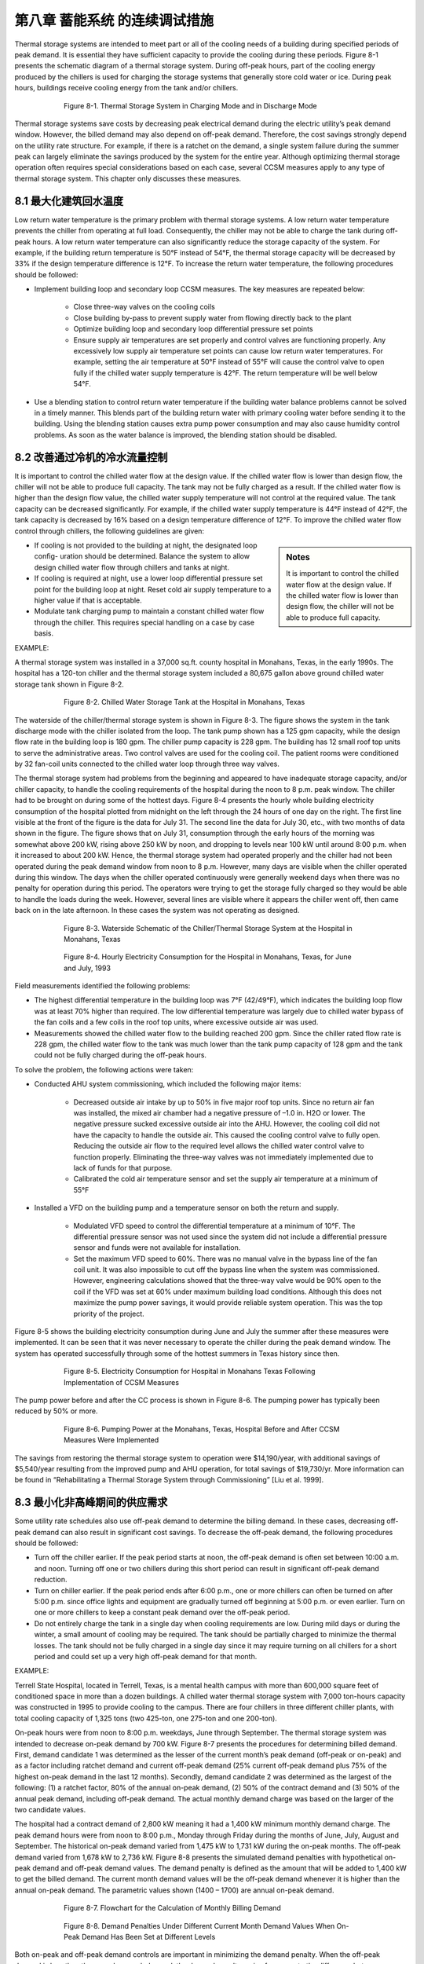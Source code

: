 第八章 蓄能系统 的连续调试措施
===================================================

Thermal storage systems are intended to meet part or all of the cooling needs of a building during specified periods of peak demand. It is essential they have sufficient capacity to provide the cooling during these periods. Figure 8-1 presents the schematic diagram of a thermal storage system. During off-peak hours, part of the cooling energy produced by the chillers is used for charging the storage systems that generally store cold water or ice. During peak hours, buildings receive cooling energy from the tank and/or chillers.

.. figure:: _static/Figure8_1.png
    :align: center
    :figwidth: 600px

    Figure 8-1. Thermal Storage System in Charging Mode and in Discharge Mode

Thermal storage systems save costs by decreasing peak electrical demand during the electric utility’s peak demand window. However, the billed demand may also depend on off-peak demand. Therefore, the cost savings strongly depend on the utility rate structure. For example, if there is a ratchet on the demand, a single system failure during the summer peak can largely eliminate the savings produced by the system for the entire year. Although optimizing thermal storage operation often requires special considerations based on each case, several CCSM measures apply to any type of thermal storage system. This chapter only discusses these measures.

8.1 最大化建筑回水温度
--------------------------------------------------

Low return water temperature is the primary problem with thermal storage systems. A low return water temperature prevents the chiller from operating at full load. Consequently, the chiller may not be able to charge the tank during off-peak hours. A low return water temperature can also significantly reduce the storage capacity of the system. For example, if the building return temperature is 50°F instead of 54°F, the thermal storage capacity will be decreased by 33% if the design temperature difference is 12°F. To increase the return water temperature, the following procedures should be followed:

* Implement building loop and secondary loop CCSM measures. The key
  measures are repeated below:

    - Close three-way valves on the cooling coils
    - Close building by-pass to prevent supply water from flowing directly back
      to the plant
    - Optimize building loop and secondary loop differential pressure set points
    - Ensure supply air temperatures are set properly and control valves are
      functioning properly. Any excessively low supply air temperature set
      points can cause low return water temperatures. For example, setting the
      air temperature at 50°F instead of 55°F will cause the control valve to
      open fully if the chilled water supply temperature is 42°F. The return
      temperature will be well below 54°F.
      
* Use a blending station to control return water temperature if the building water
  balance problems cannot be solved in a timely manner. This blends part of
  the building return water with primary cooling water before sending it to the
  building. Using the blending station causes extra pump power consumption and
  may also cause humidity control problems. As soon as the water balance is
  improved, the blending station should be disabled.

8.2 改善通过冷机的冷水流量控制
----------------------------------------------------------

It is important to control the chilled water flow at the design value. If the chilled water flow is lower than design flow, the chiller will not be able to produce full capacity. The tank may not be fully charged as a result. If the chilled water flow is higher than the design flow value, the chilled water supply temperature will not control at the required value. The tank capacity can be decreased significantly. For example, if the chilled water supply temperature is 44°F instead of 42°F, the tank capacity is decreased by 16% based on a design temperature difference of 12°F. To improve the chilled water flow control through chillers, the following guidelines are given:

.. sidebar:: **Notes**

    It is important to control the chilled water flow at the design value. If the chilled water flow is lower than design flow, the chiller will not be able to produce full capacity.

* If cooling is not provided to the building at night, the designated loop config-
  uration should be determined. Balance the system to allow design chilled water flow through chillers and tanks at night.
* If cooling is required at night, use a lower loop differential pressure
  set point for the building loop at night. Reset cold air supply temperature to
  a higher value if that is acceptable.
* Modulate tank charging pump to maintain a constant chilled water flow through the chiller. This requires special handling on a case by case   basis.

EXAMPLE:

A thermal storage system was installed in a 37,000 sq.ft. county hospital in
Monahans, Texas, in the early 1990s. The hospital has a 120-ton chiller and the
thermal storage system included a 80,675 gallon above ground chilled water
storage tank shown in Figure 8-2.

.. figure:: _static/Figure8_2.png
    :align: center
    :figwidth: 600px

    Figure 8-2. Chilled Water Storage Tank at the Hospital in Monahans, Texas


The waterside of the chiller/thermal storage system is shown in Figure 8-3. The figure shows the system in the tank discharge mode with the chiller isolated from the loop. The tank pump shown has a 125 gpm capacity, while the design flow rate in the building loop is 180 gpm. The chiller pump capacity is 228 gpm. The building has 12 small roof top units to serve the administrative areas. Two control valves are used for the cooling coil. The patient rooms were conditioned by 32 fan-coil units connected to the chilled water loop through three way valves.

The thermal storage system had problems from the beginning and appeared to have inadequate storage capacity, and/or chiller capacity, to handle the cooling requirements of the hospital during the noon to 8 p.m. peak window. The chiller had to be brought on during some of the hottest days. Figure 8-4 presents the hourly whole building electricity consumption of the hospital plotted from midnight on the left through the 24 hours of one day on the right. The first line visible at the front of the figure is the data for July 31. The second line the data for July 30, etc., with two months of data shown in the figure. The figure shows that on July 31, consumption through the early hours of the morning was somewhat above 200 kW, rising above 250 kW by noon, and dropping to levels near 100 kW until around 8:00 p.m. when it increased to about 200 kW. Hence, the thermal storage system had operated properly and the chiller had not been operated during the peak demand window from noon to 8 p.m. However, many days are visible when the chiller operated during this window. The days when the chiller operated continuously were generally weekend days when there was no penalty for operation during this period. The operators were trying to get the storage fully charged so they would be able to handle the loads during the week. However, several lines are visible where it appears the chiller went off, then came back on in the late afternoon. In these cases the system was not operating as designed.

.. figure:: _static/Figure8_3.png
    :align: center
    :figwidth: 600px

    Figure 8-3. Waterside Schematic of the Chiller/Thermal Storage System at the Hospital in Monahans, Texas


.. figure:: _static/Figure8_4.png
    :align: center
    :figwidth: 600px

    Figure 8-4. Hourly Electricity Consumption for the Hospital in Monahans, Texas, for June and July, 1993

Field measurements identified the following problems:

* The highest differential temperature in the building loop was 7°F (42/49°F),
  which indicates the building loop flow was at least 70% higher than required.
  The low differential temperature was largely due to chilled water bypass of
  the fan coils and a few coils in the roof top units, where excessive outside air was
  used.
* Measurements showed the chilled water flow to the building reached 200 gpm.
  Since the chiller rated flow rate is 228 gpm, the chilled water flow to the tank
  was much lower than the tank pump capacity of 128 gpm and the tank could
  not be fully charged during the off-peak hours.

To solve the problem, the following actions were taken:

* Conducted AHU system commissioning, which included the following major
  items:

    -   Decreased outside air intake by up to 50% in five major roof top units.
        Since no return air fan was installed, the mixed air chamber had a negative
        pressure of –1.0 in. H2O or lower. The negative pressure sucked excessive outside 
        air into the AHU. However, the cooling coil did not have the
        capacity to handle the outside air. This caused the cooling control valve to
        fully open. Reducing the outside air flow to the required level allows the
        chilled water control valve to function properly. Eliminating the three-way
        valves was not immediately implemented due to lack of funds for that
        purpose.
    -   Calibrated the cold air temperature sensor and set the supply air
        temperature at a minimum of 55°F

* Installed a VFD on the building pump and a temperature sensor on both the
  return and supply.

    -   Modulated VFD speed to control the differential temperature at a minimum
        of 10°F. The differential pressure sensor was not used since the system
        did not include a differential pressure sensor and funds were not available
        for installation.
    -   Set the maximum VFD speed to 60%. There was no manual valve in
        the bypass line of the fan coil unit. It was also impossible to cut off the
        bypass line when the system was commissioned. However, engineering
        calculations showed that the three-way valve would be 90% open to the
        coil if the VFD was set at 60% under maximum building load conditions.
        Although this does not maximize the pump power savings, it would
        provide reliable system operation. This was the top priority of the project.

Figure 8-5 shows the building electricity consumption during June and July the summer after these measures were implemented. It can be seen that it was never necessary to operate the chiller during the peak demand window. The system has operated successfully through some of the hottest summers in Texas history since then.

.. figure:: _static/Figure8_5.png
    :align: center
    :figwidth: 600px

    Figure 8-5. Electricity Consumption for Hospital in Monahans Texas Following Implementation of CCSM Measures

The pump power before and after the CC process is shown in Figure 8-6. The
pumping power has typically been reduced by 50% or more.

.. figure:: _static/Figure8_6.png
    :align: center
    :figwidth: 600px

    Figure 8-6. Pumping Power at the Monahans, Texas, Hospital Before and After CCSM Measures Were Implemented


The savings from restoring the thermal storage system to operation were $14,190/year, with additional savings of $5,540/year resulting from the improved pump and AHU operation, for total savings of $19,730/yr. More information can be found in “Rehabilitating a Thermal Storage System through Commissioning” [Liu et al. 1999].

8.3 最小化非高峰期间的供应需求
------------------------------------

Some utility rate schedules also use off-peak demand to determine the billing demand. In these cases, decreasing off-peak demand can also result in significant cost savings. To decrease the off-peak demand, the following procedures should be followed:

*   Turn off the chiller earlier. If the peak period starts at noon, the off-peak demand is
    often set between 10:00 a.m. and noon. Turning off one or two chillers during
    this short period can result in significant off-peak demand reduction.
*   Turn on chiller earlier. If the peak period ends after 6:00 p.m., one or more
    chillers can often be turned on after 5:00 p.m. since office lights and equipment
    are gradually turned off beginning at 5:00 p.m. or even earlier. Turn on one or
    more chillers to keep a constant peak demand over the off-peak period.
*   Do not entirely charge the tank in a single day when cooling requirements are
    low. During mild days or during the winter, a small amount of cooling may be
    required. The tank should be partially charged to minimize the thermal losses.
    The tank should not be fully charged in a single day since it may require
    turning on all chillers for a short period and could set up a very high off-peak
    demand for that month.

EXAMPLE:

Terrell State Hospital, located in Terrell, Texas, is a mental health campus with more than 600,000 square feet of conditioned space in more than a dozen buildings. A chilled water thermal storage system with 7,000 ton-hours capacity was constructed in 1995 to provide cooling to the campus. There are four chillers in three different chiller plants, with total cooling capacity of 1,325 tons (two 425-ton, one 275-ton and one 200-ton).

On-peak hours were from noon to 8:00 p.m. weekdays, June through September. The thermal storage system was intended to decrease on-peak demand by 700 kW. Figure 8-7 presents the procedures for determining billed demand. First, demand candidate 1 was determined as the lesser of the current month’s peak demand (off-peak or on-peak) and as a factor including ratchet demand and current off-peak demand (25% current off-peak demand plus 75% of the highest on-peak demand in the last 12 months). Secondly, demand candidate 2 was determined as the largest of the following: (1) a ratchet factor, 80% of the annual on-peak demand, (2) 50% of the contract demand and (3) 50% of the annual peak demand, including off-peak demand. The actual monthly demand charge was based on the larger of the two candidate values.

The hospital had a contract demand of 2,800 kW meaning it had a 1,400 kW minimum monthly demand charge. The peak demand hours were from noon to 8:00 p.m., Monday through Friday during the months of June, July, August and September. The historical on-peak demand varied from 1,475 kW to 1,731 kW during the on-peak months. The off-peak demand varied from 1,678 kW to 2,736 kW. Figure 8-8 presents the simulated demand penalties with hypothetical on-peak demand and off-peak demand values. The demand penalty is defined as the amount that will be added to 1,400 kW to get the billed demand. The current month demand values will be the off-peak demand whenever it is higher than the annual on-peak demand. The parametric values shown (1400 – 1700) are annual on-peak demand.

.. figure:: _static/Figure8_7.png
    :align: center
    :figwidth: 600px

    Figure 8-7. Flowchart for the Calculation of Monthly Billing Demand



.. figure:: _static/Figure8_8.png
    :align: center
    :figwidth: 600px

    Figure 8-8. Demand Penalties Under Different Current Month Demand Values When On-Peak Demand Has Been Set at Different Levels

Both on-peak and off-peak demand controls are important in minimizing the demand penalty. When the off-peak demand is less than the annual on-peak demand, the demand penalty varies from zero to the difference between on-peak demand and 1,400 kW as the off-peak demand increases to the on-peak value. When the off-peak demand is higher than the annual on-peak demand, the demand penalty is the difference between the on-peak demand and 1,400 kW plus 25% of the off-peak demand increase. For example, if the off-peak demand decreases from 1,700 kW to 1,400 kW when the annual on-peak demand is 1,700 kW, the demand charge will decrease by 300 kW to 1,400 kW. If the annual on-peak demand is 1,400 kW, the demand charge will decrease by 75 kW from 1,475 kW. The demand penalty increases by 75% of the annual on-peak demand increase when the annual on-peak demand is higher than the current off-peak demand.


Figure 8-9 presents a typical storage tank inventory profile, base building electrical load profile (without chillers) and facility electrical load profile during on-peak months. The daily facility electrical load includes the base building electrical power and chiller power. The graphs show a general trend of increased demand from 4:00 a.m. to 2:00 p.m. The base load is 800 kW higher at 2:00 p.m. than at 4:00 a.m. Also note that the demand drops below 1,200 kW after 5:00 p.m. when most staff start to leave the hospital. The base load electrical demand for this hospital is less than 1,400 kW throughout the year, making it possible to set 1,400 kW as the target during off-peak periods.

The chart shows that peak demand is controlled below 1,400 kW. The electrical power is maintained below 2,000 kW until 6:00 am. The off-peak demand is 2,356 kW directly before the on-peak hours.

.. figure:: _static/Figure8_9.png
    :align: center
    :figwidth: 600px

    Figure 8-9. Typical On-Peak Months Whole Facility Demand, Base Electrical Demand and Storage Tank Inventory Profiles


The inventory continuously increases after 9:00 a.m. until noon. Obviously, the chiller is charging the tank until noon. If the tank can be fully charged before 9:00 a.m., the off-peak demand can be decreased from 2,350 kW to 2,200 kW. The demand charge will be decreased from 1,650 kW to 1,600 kW with 50 kW demand savings. If the discharging mode could start as early as 7:00 a.m., the off-peak demand can be limited to 2,000 kW. The monthly demand charge can be further decreased from 1,600 kW to 1,550 kW. It appears that the off-peak demand reduction can potentially decrease the demand charge by 100 kW during the summer months.

During winter months, the cooling energy consumption is very low. Most of these buildings were built before 1950. Each room has exterior walls and windows. If the chillers are kept off, the off-peak demand will be below 1,400 kW. Then, 600 kW off-peak demand reduction can be achieved during the winter months since the current control sequence often runs chillers during the daytime. The potential demand charge reduction will be 200 kW for winter months. The demand charge savings varies between 100 kW and 200 kW from summer months to winter months. This is 14% to 28% of design peak load reduction for the thermal storage system.

The peak demand can be controlled at 1,400 kW if the chillers are kept off during the on-peak hours. However, the chillers had to be turned on before the project, which created a peak demand of 1,731 kW. Keeping stable operation means another 250 kW demand charge reduction. It appears that optimizing on-peak and off-peak demand control can decrease the monthly demand charge by 350 kW to 450 kW, which is 50% to 64% of the initial design demand reduction expected from the thermal storage system.

Comprehensive building commissioning was conducted prior to developing the optimal control sequences. During the building commissioning, the AHU operation was optimized. This included static pressure reset, supply air temperature reset, outside air adjustment and other measures. The building chilled water loop was optimized using a loop differential pressure reset. A loop water balance was also conducted in a number of buildings.

The optimized control sequences are discussed separately for on-peak months and off-peak months. A number of factors are incorporated into the sequence to increase the savings and simplify the operation.

On-Peak Months Optimal Control Sequences:

* Turn off one 450-ton chiller at 8:00 a.m.
* Start discharge mode at 9:00 a.m. or later if necessary
* Start the 200-ton chiller at 5:00 p.m. if the inventory is inadequate and the
  facility load is below 1,200 kW

These sequences are easy to understand and easy to implement. Figure 8-10 compares the measured facility electrical load profiles before and after implementation of the optimized control sequences. The improved control sequences limited the off-peak demand to 2,000 kW by turning off the 450-ton chiller after 8:00 am. Figure 8-10 also shows that commissioning also decreased the facility electrical load significantly.

.. figure:: _static/Figure8_10.png
    :align: center
    :figwidth: 600px

    Figure 8-10. Comparison of Typical Facility Electrical Demand Profile Before and After Implementation of Optimal Control Sequences


Optimal Control Sequences for Off-Peak Months

Load projection is critical for the off-peak months optimal control sequence. Cooling load models were developed using measured data as:

.. math::

    \begin{align}
    E_{c,0} = 9.83 T_{oa} - 466.37 \\
    E_{c,u} = 7.54 T_{oa} - 467.50
    \end{align}

The hourly temperature is projected for each day using standard daily profiles combined with forecasted high and low temperatures of the next day. Whole campus cooling load is predicted 24 hours ahead of time to determine the cooling tonnage to be charged. Hourly cooling load up to 5 p.m. of the next day is calculated and totaled every hour after 5 p.m. It is then compared with the cooling capacity remaining in the storage tank.

At 5:00 p.m., the high and low temperature forecasts for the next day are manually entered into the control system. Then the chiller status is determined using the following rule: if the forecast daily cooling is 1,000 ton-hours less than the tank inventory, no chiller will be turned on. Otherwise turn on the chiller and charge the tank until the inventory is 1,500 ton-hours higher than the forecasted cooling load.
If the chillers are to be operated, the electrical demand is monitored to make sure that it does not surpass 1,400 kW. If demand drops below 1,000 kW while the 200-ton chiller is in operation and the tank capacity is more than 1,000 ton-hours short, turn on the 425-ton chiller to serve the buildings and charge the tank. If the demand approaches 1,400 kW, turn off the smaller chiller.

The optimal control sequences were implemented in two phases. The first phase, implemented in 1998, focused on controlling the on-peak demand below 1,400 kW. The second phase, implemented in 1999, concentrated on managing the off-peak demand.

.. figure:: _static/Figure8_11.png
    :align: center
    :figwidth: 600px

    Figure 8-11. Comparison of Billed Electrical Demand Before and After Commissioning


Figure 8-11 compares the demand charges for the base year (1997-1998), after the first phase (1998-1999) and after the second phase (1999-2000). In the base year, the on-peak demand was 1,731 kW and the off-peak demand was 2,736 kW. After the first phase, the on-peak demand was supposed to decrease to 1,400 kW. However, unexpected system failures resulted in an on-peak demand of 1,559 kW. Still, the annual demand charge reduction was 2,215 kW, or 10.0% of the base year demand charge. After the second phase, the on-peak demand was decreased to 1,332 kW. The off-peak demand was controlled between 1,879 kW and 2,207 kW during on-peak months and between 1,318 kW and 1,746 kW during off-peak months. The annual demand charge decreased from 22,158 kW/yr to 18,075 kW/yr for an 18.4% reduction. If the facility were to reduce its contract demand from 2,800 kW to 2,500 kW, it would result in 612 kW of additional demand charge savings. The total potential demand charge savings are 6,910 kW, or 28% of the base year demand charge. More information regarding this case study can be found in “Practical Optimization of Full Thermal Storage Systems Operation” [ Wei et al. 2002].

8.4 设置报警系统
-----------------------------
An alarm system should be in place that will immediately alert the operator if a chiller is accidentally turned off. This will enable the operator to take any actions needed to get the chiller back on line so the tank will be fully charged during the charging period.

**References**

Liu, M., B. Veteto and D. E. Claridge, 1999. “Rehabilitating A Thermal Storage System Through Commissioning.” ASHRAE Transactions, Vol. 105, Part II, pp. 1134-1139.
Wei, G., M. Liu, Y. Sakurai, D.E. Claridge and W.D. Turner, 2002, “Practical Optimization of Full Thermal Storage Systems Operation.” ASHRAE Transactions-Research, Vol. 108, Part II, pp. 360-368.